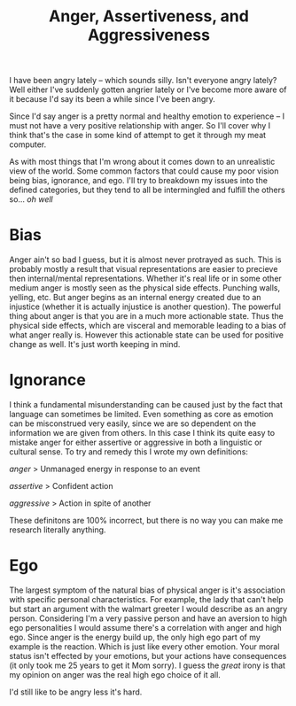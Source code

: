#+TITLE: Anger, Assertiveness, and Aggressiveness
#+SPOTIFY: 6NRJBauViiZyXUTUqBpgNe
#+BANNER: td3.gif
#+BANNER_HEIGHT: 55px;

I have been angry lately -- which sounds silly. Isn't everyone angry lately? Well either I've suddenly gotten angrier lately or I've become more aware of it because I'd say its been a while since I've been angry.

Since I'd say anger is a pretty normal and healthy emotion to experience -- I must not have a very positive relationship with anger. So I'll cover why I think that's the case in some kind of attempt to get it through my meat computer.

As with most things that I'm wrong about it comes down to an unrealistic view of the world. Some common factors that could cause my poor vision being bias, ignorance, and ego. I'll try to breakdown my issues into the defined categories, but they tend to all be intermingled and fulfill the others so... /oh well/

* Bias

Anger ain't so bad I guess, but it is almost never protrayed as such. This is probably mostly a result that visual representations are easier to precieve then internal/mental representations. Whether it's real life or in some other medium anger is mostly seen as the physical side effects. Punching walls, yelling, etc. But anger begins as an internal energy created due to an injustice (whether it is actually injustice is another question). The powerful thing about anger is that you are in a much more actionable state. Thus the physical side effects, which are visceral and memorable leading to a bias of what anger really is. However this actionable state can be used for positive change as well. It's just worth keeping in mind.

* Ignorance

I think a fundamental misunderstanding can be caused just by the fact that language can sometimes be limited. Even something as core as emotion can be misconstrued very easily, since we are so dependent on the information we are given from others. In this case I think its quite easy to mistake anger for either assertive or aggressive in both a linguistic or cultural sense. To try and remedy this I wrote my own definitions:

/anger/
> Unmanaged energy in response to an event

/assertive/
> Confident action

/aggressive/
> Action in spite of another

These definitons are 100% incorrect, but there is no way you can make me research literally anything.

* Ego

The largest symptom of the natural bias of physical anger is it's association with specific personal characteristics. For example, the lady that can't help but start an argument with the walmart greeter I would describe as an angry person. Considering I'm a very passive person and have an aversion to high ego personalities I would assume there's a correlation with anger and high ego. Since anger is the energy build up, the only high ego part of my example is the reaction. Which is just like every other emotion. Your moral status isn't effected by your emotions, but your actions have consequences (it only took me 25 years to get it Mom sorry). I guess the /great/ irony is that my opinion on anger was the real high ego choice of it all.

I'd still like to be angry less it's hard.
